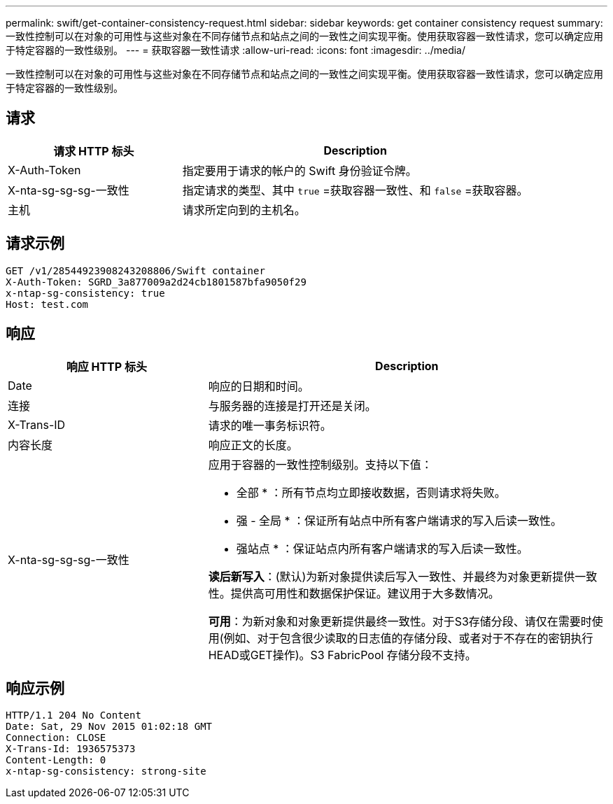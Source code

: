 ---
permalink: swift/get-container-consistency-request.html 
sidebar: sidebar 
keywords: get container consistency request 
summary: 一致性控制可以在对象的可用性与这些对象在不同存储节点和站点之间的一致性之间实现平衡。使用获取容器一致性请求，您可以确定应用于特定容器的一致性级别。 
---
= 获取容器一致性请求
:allow-uri-read: 
:icons: font
:imagesdir: ../media/


[role="lead"]
一致性控制可以在对象的可用性与这些对象在不同存储节点和站点之间的一致性之间实现平衡。使用获取容器一致性请求，您可以确定应用于特定容器的一致性级别。



== 请求

[cols="2a,4a"]
|===
| 请求 HTTP 标头 | Description 


| X-Auth-Token  a| 
指定要用于请求的帐户的 Swift 身份验证令牌。



| X-nta-sg-sg-sg-一致性  a| 
指定请求的类型、其中 `true` =获取容器一致性、和 `false` =获取容器。



| 主机  a| 
请求所定向到的主机名。

|===


== 请求示例

[listing]
----
GET /v1/28544923908243208806/Swift container
X-Auth-Token: SGRD_3a877009a2d24cb1801587bfa9050f29
x-ntap-sg-consistency: true
Host: test.com
----


== 响应

[cols="2a,4a"]
|===
| 响应 HTTP 标头 | Description 


| Date  a| 
响应的日期和时间。



| 连接  a| 
与服务器的连接是打开还是关闭。



| X-Trans-ID  a| 
请求的唯一事务标识符。



| 内容长度  a| 
响应正文的长度。



| X-nta-sg-sg-sg-一致性  a| 
应用于容器的一致性控制级别。支持以下值：

* 全部 * ：所有节点均立即接收数据，否则请求将失败。

* 强 - 全局 * ：保证所有站点中所有客户端请求的写入后读一致性。

* 强站点 * ：保证站点内所有客户端请求的写入后读一致性。

*读后新写入*：(默认)为新对象提供读后写入一致性、并最终为对象更新提供一致性。提供高可用性和数据保护保证。建议用于大多数情况。

*可用*：为新对象和对象更新提供最终一致性。对于S3存储分段、请仅在需要时使用(例如、对于包含很少读取的日志值的存储分段、或者对于不存在的密钥执行HEAD或GET操作)。S3 FabricPool 存储分段不支持。

|===


== 响应示例

[listing]
----
HTTP/1.1 204 No Content
Date: Sat, 29 Nov 2015 01:02:18 GMT
Connection: CLOSE
X-Trans-Id: 1936575373
Content-Length: 0
x-ntap-sg-consistency: strong-site
----